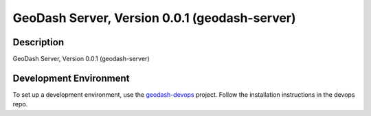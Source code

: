 GeoDash Server, Version 0.0.1 (geodash-server)
====================================================

.. image:: https://travis-ci.org/geodashio/geodash-server.png
    :target: https://travis-ci.org/geodashio/geodash-server

Description
-----------

GeoDash Server, Version 0.0.1 (geodash-server)

Development Environment
-----------------------

To set up a development environment, use the geodash-devops_ project.  Follow the installation instructions in the devops repo.

.. _geodash-devops: https://github.com/geodashio/geodash-devops
